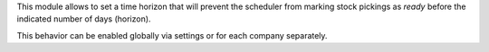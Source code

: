 This module allows to set a time horizon that will prevent the scheduler from marking stock
pickings as *ready* before the indicated number of days (horizon).

This behavior can be enabled globally via settings or for each company separately.
